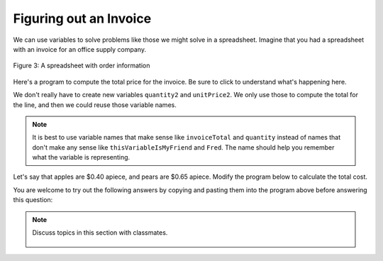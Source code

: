 ..  Copyright (C)  Mark Guzdial, Barbara Ericson, Briana Morrison
    Permission is granted to copy, distribute and/or modify this document
    under the terms of the GNU Free Documentation License, Version 1.3 or
    any later version published by the Free Software Foundation; with
    Invariant Sections being Forward, Prefaces, and Contributor List,
    no Front-Cover Texts, and no Back-Cover Texts.  A copy of the license
    is included in the section entitled "GNU Free Documentation License".

.. |runbutton| image:: Figures/run-button.png
    :height: 20px
    :align: top
    :alt: run button

.. |audiobutton| image:: Figures/start-audio-tour.png
    :height: 20px
    :align: top
    :alt: audio tour button

.. |codelensfirst| image:: Figures/codelens-first.png
    :height: 20px
    :align: top
    :alt: move to first button

.. |codelensback| image:: Figures/codelens-back.png
    :height: 20px
    :align: top
    :alt: back button

.. |codelensfwd| image:: Figures/codelens-forward.png
    :height: 20px
    :align: top
    :alt: forward (next) button

.. |codelenslast| image:: Figures/codelens-last.png
    :height: 20px
    :align: top
    :alt: move to last button
    
.. 	qnum::
	:start: 1
	:prefix: csp-3-8-

.. highlight:: java
   :linenothreshold: 4

Figuring out an Invoice
====================================

We can use variables to solve problems like those we might solve in a spreadsheet.  Imagine that you had a spreadsheet with an invoice for an office supply company.

.. figure:: Figures/invoice.png
    :width: 600px
    :align: center
    :alt: a spreadsheet
    :figclass: align-center
    
    Figure 3: A spreadsheet with order information  

Here's a program to compute the total price for the invoice.  Be sure to click |audiobutton| to understand what's happening here.

.. activecode:: Invoice1
    :tour_1: "Line by line tour"; 1: inv-line1; 2: inv-line2; 3: inv-line3; 4: inv-line4; 5: inv-line5; 6: inv-line6; 7: inv-line7; 8: inv-line8; 

    quantity1 = 2
    unitPrice1 = 7.56
    total1 = quantity1 * unitPrice1
    quantity2 = 4
    unitPrice2 = 4.71
    total2 = quantity2 * unitPrice2
    invoiceTotal = total1 + total2
    print(invoiceTotal)

.. mchoice:: 3_8_1_Invoice1_Q1
		   :answer_a: 7
		   :answer_b: 6
		   :answer_c: 5
		   :answer_d: 2
		   :correct: a
		   :feedback_a: Yes, quantity1, unitPrice1, total1, quantity2, unitPrice2, total2, invoiceTotal.
		   :feedback_b: There are three variables per line, two lines, and one total.
		   :feedback_c: There are three variables per line, two lines, and one total.
		   :feedback_d: There are three variables per line, two lines, and one total.

		   How many variables are in this program?

We don't really have to create new variables ``quantity2`` and ``unitPrice2``.  We only use those to compute the total for the line, and then we could reuse those variable names.

.. codelens:: Invoice2

  quantity = 2
  unitPrice = 7.56
  total1 = quantity * unitPrice
  quantity = 4
  unitPrice = 4.71
  total2 = quantity * unitPrice
  invoiceTotal = total1 + total2
  print(invoiceTotal)

.. mchoice:: 3_8_2_Invoice2_Q1
		   :answer_a: 7
		   :answer_b: 6
		   :answer_c: 5
		   :answer_d: 2
		   :correct: c
		   :feedback_a: We have two fewer variables now.
		   :feedback_b: We have a total for each line (two), a quantity, a unitPrice, and an invoiceTotal.
		   :feedback_c: The variables are quantity, unitPrice, total1, total2, and invoiceTotal. 
		   :feedback_d: We have a total for each line (two), a quantity, a unitPrice, and an invoiceTotal.

		   How many variables are in this program?
		   
.. Note::
   It is best to use variable names that make sense like ``invoiceTotal`` and ``quantity`` instead of names that don't make any sense like ``thisVariableIsMyFriend`` and ``Fred``.  The name should help you remember what the variable is representing.  

Let's say that apples are $0.40 apiece, and pears are $0.65 apiece.  Modify the program below to calculate the total cost.

.. activecode:: Complete_Assignment

   apples = 4
   pears = 3
   totalCost =
   print(totalCost)

You are welcome to try out the following answers by copying and pasting them into the program above before answering this question:

.. mchoice:: 3_8_3_Make_An_Assignment_Q1
  :answer_a: totalCost = apples + pears
  :answer_b: totalCost = (0.4 * apples) + (0.65 * pears)
  :answer_c: totalCost = (0.4 * pears) + (0.65 * apples)
  :answer_d: totalCost = (0.4 + apples) * (0.65 + pears)
  :correct: b
  :feedback_a: That does not consider the cost of the apples or pears.
  :feedback_b: We need to multiply the cost per apple times the number of apples and add it to the cost per pear times the number of pears.
  :feedback_c: That gets the costs backwards
  :feedback_d: That is the wrong formula for computing total cost.

   Which line of code will compute the correct ``totalCost`` if put into line 3 above?

.. tabbed:: 3_8_4_WSt

        .. tab:: Question

           Write the code to calculate and print how many *paperclips* you can buy if each paperclip is $0.05 and you have $4.00 in your pocket.  It should print 80.
           
           .. activecode::  3_8_4_WSq
               :nocodelens:

        .. tab:: Answer
        
            Create variables to hold each value.  Calculate ``numPaperclips`` as ``budget / costPerClip``.  Be sure to print the result.
            
            .. activecode::  3_8_4_WSa
                :nocodelens:
                
                # DECLARE VARIABLES AND ASSIGN VALUES
                costPerClip = .05
                budget = 4.00
                # 2. CREATE FORMULA  
                numPaperclips = budget / costPerClip 
                # 3. PRINT RESULT 
                print(numPaperclips)
                                
        .. tab:: Discussion 

            .. disqus::
                :shortname: studentcsp
                :identifier: studentcsp_3_8_4_WSq

.. note::

    Discuss topics in this section with classmates. 

      .. disqus::
          :shortname: studentcsp
          :identifier: studentcsp_3_8